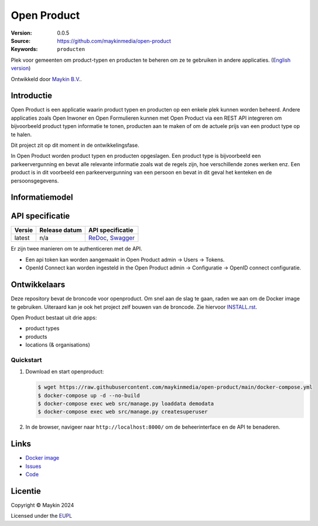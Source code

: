 ============
Open Product
============

:Version: 0.0.5
:Source: https://github.com/maykinmedia/open-product
:Keywords: ``producten``

Plek voor gemeenten om product-typen en producten te beheren om ze te gebruiken in andere applicaties.
(`English version`_)

Ontwikkeld door `Maykin B.V.`_.


Introductie
===========

Open Product is een applicatie waarin product typen en producten op een enkele plek kunnen worden beheerd.
Andere applicaties zoals Open Inwoner en Open Formulieren kunnen met Open Product via een REST API integreren om bijvoorbeeld product typen informatie te tonen, producten aan te maken of om de actuele prijs van een product type op te halen.

Dit project zit op dit moment in de ontwikkelingsfase.

In Open Product worden product typen en producten opgeslagen. Een product type is bijvoorbeeld een parkeervergunning en bevat alle relevante informatie zoals wat de regels zijn, hoe verschillende zones werken enz.
Een product is in dit voorbeeld een parkeervergunning van een persoon en bevat in dit geval het kenteken en de persoonsgegevens.

Informatiemodel
===============

.. image:: docs/introduction/assets/open-product-informatiemodel-diagram.png
   :alt: Open Product informatiemodel



API specificatie
================

|lint-oas| |generate-sdks| |generate-postman-collection|

==============  ==============  =============================
Versie          Release datum   API specificatie
==============  ==============  =============================
latest          n/a             `ReDoc <https://redocly.github.io/redoc/?url=https://raw.githubusercontent.com/maykinmedia/open-product/main/src/openapi.yaml>`_,
                                `Swagger <https://petstore.swagger.io/?url=https://raw.githubusercontent.com/maykinmedia/open-product/main/src/openapi.yaml>`_
==============  ==============  =============================

Er zijn twee manieren om te authenticeren met de API.

* Een api token kan worden aangemaakt in Open Product admin -> Users -> Tokens.
* OpenId Connect kan worden ingesteld in the Open Product admin -> Configuratie -> OpenID connect configuratie.




Ontwikkelaars
=============

|build-status| |coverage| |black| |python-versions|

Deze repository bevat de broncode voor openproduct. Om snel aan de slag
te gaan, raden we aan om de Docker image te gebruiken. Uiteraard kan je ook
het project zelf bouwen van de broncode. Zie hiervoor
`INSTALL.rst <INSTALL.rst>`_.

Open Product bestaat uit drie apps:

* product types
* products
* locations (& organisations)

Quickstart
----------

1. Download en start openproduct:

   .. code:: bash

      $ wget https://raw.githubusercontent.com/maykinmedia/open-product/main/docker-compose.yml
      $ docker-compose up -d --no-build
      $ docker-compose exec web src/manage.py loaddata demodata
      $ docker-compose exec web src/manage.py createsuperuser

2. In de browser, navigeer naar ``http://localhost:8000/`` om de beheerinterface
   en de API te benaderen.


Links
=====

* `Docker image <https://hub.docker.com/r/maykinmedia/open-product>`_
* `Issues <https://github.com/maykinmedia/open-product/issues>`_
* `Code <https://github.com/maykinmedia/open-product>`_


Licentie
========

Copyright © Maykin 2024

Licensed under the EUPL_


.. _`English version`: README.EN.rst

.. _`Maykin B.V.`: https://www.maykinmedia.nl

.. _`Objecttypen API`: https://github.com/maykinmedia/objecttypes-api

.. _`EUPL`: LICENSE.md

.. |build-status| image:: https://github.com/maykinmedia/open-product/workflows/ci/badge.svg?branch=main
    :alt: Build status
    :target: https://github.com/maykinmedia/open-product/actions?query=workflow%3Aci

.. |coverage| image:: https://codecov.io/github/maykinmedia/open-product/branch/main/graphs/badge.svg?branch=main
    :alt: Coverage
    :target: https://codecov.io/gh/maykinmedia/open-product

.. |black| image:: https://img.shields.io/badge/code%20style-black-000000.svg
    :alt: Code style
    :target: https://github.com/psf/black

.. |python-versions| image:: https://img.shields.io/badge/python-3.11%2B-blue.svg
    :alt: Supported Python version

.. |lint-oas| image:: https://github.com/maykinmedia/open-product/workflows/lint-oas/badge.svg
    :alt: Lint OAS
    :target: https://github.com/maykinmedia/open-product/actions?query=workflow%3Alint-oas

.. |generate-sdks| image:: https://github.com/maykinmedia/open-product/workflows/generate-sdks/badge.svg
    :alt: Generate SDKs
    :target: https://github.com/maykinmedia/open-product/actions?query=workflow%3Agenerate-sdks

.. |generate-postman-collection| image:: https://github.com/maykinmedia/open-product/workflows/generate-postman-collection/badge.svg
    :alt: Generate Postman collection
    :target: https://github.com/maykinmedia/open-product/actions?query=workflow%3Agenerate-postman-collection
